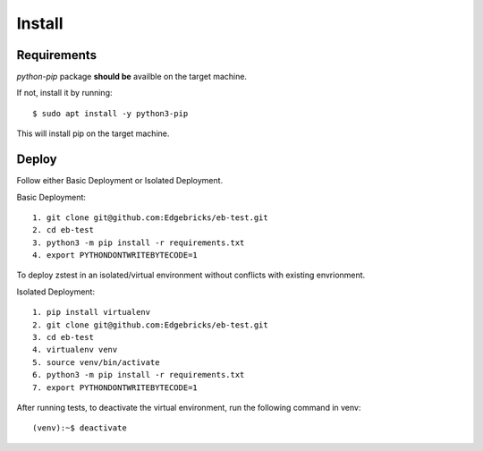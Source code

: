 .. install:

=======
Install
=======

Requirements
============

*python-pip* package **should be** availble on the target machine.

If not, install it by running::

    $ sudo apt install -y python3-pip

This will install pip on the target machine.

Deploy
======


Follow either Basic Deployment or Isolated Deployment.

Basic Deployment::

    1. git clone git@github.com:Edgebricks/eb-test.git
    2. cd eb-test
    3. python3 -m pip install -r requirements.txt
    4. export PYTHONDONTWRITEBYTECODE=1

To deploy zstest in an isolated/virtual environment without conflicts with existing envrionment.

Isolated Deployment::

    1. pip install virtualenv
    2. git clone git@github.com:Edgebricks/eb-test.git
    3. cd eb-test
    4. virtualenv venv
    5. source venv/bin/activate
    6. python3 -m pip install -r requirements.txt
    7. export PYTHONDONTWRITEBYTECODE=1


After running tests, to deactivate the virtual environment, run the following command in venv::

    (venv):~$ deactivate
